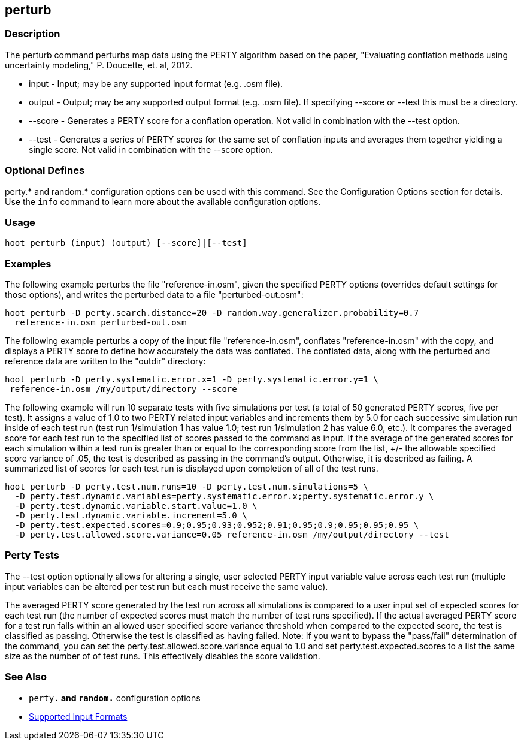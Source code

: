 [[perturb]]
== perturb

=== Description

The +perturb+ command perturbs map data using the PERTY algorithm based on the paper, 
"Evaluating conflation methods using uncertainty modeling," P. Doucette, et. al, 2012.

* +input+   - Input; may be any supported input format (e.g. .osm file).
* +output+  - Output; may be any supported output format (e.g. .osm file). If specifying --score or --test this must 
              be a directory.
* +--score+ - Generates a PERTY score for a conflation operation. Not valid in combination with the +--test+ option.
* +--test+  - Generates a series of PERTY scores for the same set of conflation inputs and averages them together yielding 
              a single score. Not valid in combination with the +--score+ option.

=== Optional Defines

perty.* and random.* configuration options can be used with this command. See the Configuration Options section for 
details. Use the `info` command to learn more about the available configuration options.

=== Usage

--------------------------------------
hoot perturb (input) (output) [--score]|[--test]
--------------------------------------

=== Examples

The following example perturbs the file "reference-in.osm", given the specified PERTY options (overrides default settings for
those options), and writes the perturbed data to a file "perturbed-out.osm":

--------------------------------------
hoot perturb -D perty.search.distance=20 -D random.way.generalizer.probability=0.7
  reference-in.osm perturbed-out.osm
--------------------------------------

The following example perturbs a copy of the input file "reference-in.osm", conflates "reference-in.osm" with the copy, 
and  displays a PERTY score to define how accurately the data was conflated. The conflated data, along with the perturbed 
and reference data are written to the "outdir" directory:

--------------------------------------
hoot perturb -D perty.systematic.error.x=1 -D perty.systematic.error.y=1 \
 reference-in.osm /my/output/directory --score
--------------------------------------

The following example will run 10 separate tests with five simulations per test (a total of 50 generated PERTY scores, 
five per test). It assigns a value of 1.0 to two PERTY related input variables and increments them by 5.0 for each 
successive simulation run inside of each test run (test run 1/simulation 1 has value 1.0; test run 1/simulation 2 has 
value 6.0, etc.).  It compares the averaged score for each test run to the specified list of scores passed to the command 
as input.  If the average of the generated scores for each simulation within a test run is greater than or equal to 
the corresponding score from the list, +/- the allowable specified score variance of .05, the test is described as passing 
in the command's output.  Otherwise, it is described as failing.  A summarized list of scores for each test run is 
displayed upon completion of all of the test runs.

--------------------------------------
hoot perturb -D perty.test.num.runs=10 -D perty.test.num.simulations=5 \
  -D perty.test.dynamic.variables=perty.systematic.error.x;perty.systematic.error.y \
  -D perty.test.dynamic.variable.start.value=1.0 \
  -D perty.test.dynamic.variable.increment=5.0 \
  -D perty.test.expected.scores=0.9;0.95;0.93;0.952;0.91;0.95;0.9;0.95;0.95;0.95 \
  -D perty.test.allowed.score.variance=0.05 reference-in.osm /my/output/directory --test
--------------------------------------

=== Perty Tests

The --test option optionally allows for altering a single, user selected PERTY input variable value across each test 
run (multiple input variables can be altered per test run but each must receive the same value).

The averaged PERTY score generated by the test run across all simulations is compared to a user input set of expected scores 
for each test run (the number of expected scores must match the number of test runs specified). If the actual averaged 
PERTY score for a test run falls within an allowed user specified score variance threshold when compared to the expected 
score, the test is classified as passing.  Otherwise the test is classified as having failed.  Note: If you want to bypass 
the "pass/fail" determination of the command, you can set the +perty.test.allowed.score.variance+ equal to 1.0 and 
set +perty.test.expected.scores+ to a list the same size as the number of of test runs.  This effectively disables the 
score validation.

=== See Also

* `perty.*` and `random.*` configuration options
* https://github.com/ngageoint/hootenanny/blob/master/docs/user/SupportedDataFormats.asciidoc#applying-changes-1[Supported Input Formats]

